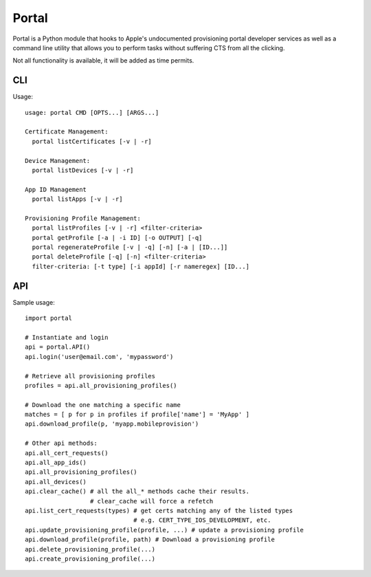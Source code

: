Portal
======
Portal is a Python module that hooks to Apple's undocumented provisioning
portal developer services as well as a command line utility that allows
you to perform tasks without suffering CTS from all the clicking.

Not all functionality is available, it will be added as time permits.

CLI
---
Usage::

  usage: portal CMD [OPTS...] [ARGS...]

  Certificate Management:
    portal listCertificates [-v | -r]

  Device Management:
    portal listDevices [-v | -r]

  App ID Management
    portal listApps [-v | -r]

  Provisioning Profile Management:
    portal listProfiles [-v | -r] <filter-criteria>
    portal getProfile [-a | -i ID] [-o OUTPUT] [-q]
    portal regenerateProfile [-v | -q] [-n] [-a | [ID...]]
    portal deleteProfile [-q] [-n] <filter-criteria>
    filter-criteria: [-t type] [-i appId] [-r nameregex] [ID...]



API
---
Sample usage::

  import portal

  # Instantiate and login
  api = portal.API()
  api.login('user@email.com', 'mypassword')

  # Retrieve all provisioning profiles
  profiles = api.all_provisioning_profiles()

  # Download the one matching a specific name
  matches = [ p for p in profiles if profile['name'] = 'MyApp' ]
  api.download_profile(p, 'myapp.mobileprovision')

  # Other api methods:
  api.all_cert_requests()
  api.all_app_ids()
  api.all_provisioning_profiles()
  api.all_devices()
  api.clear_cache() # all the all_* methods cache their results.
                    # clear_cache will force a refetch
  api.list_cert_requests(types) # get certs matching any of the listed types
                                # e.g. CERT_TYPE_IOS_DEVELOPMENT, etc.
  api.update_provisioning_profile(profile, ...) # update a provisioning profile
  api.download_profile(profile, path) # Download a provisioning profile
  api.delete_provisioning_profile(...)
  api.create_provisioning_profile(...)
